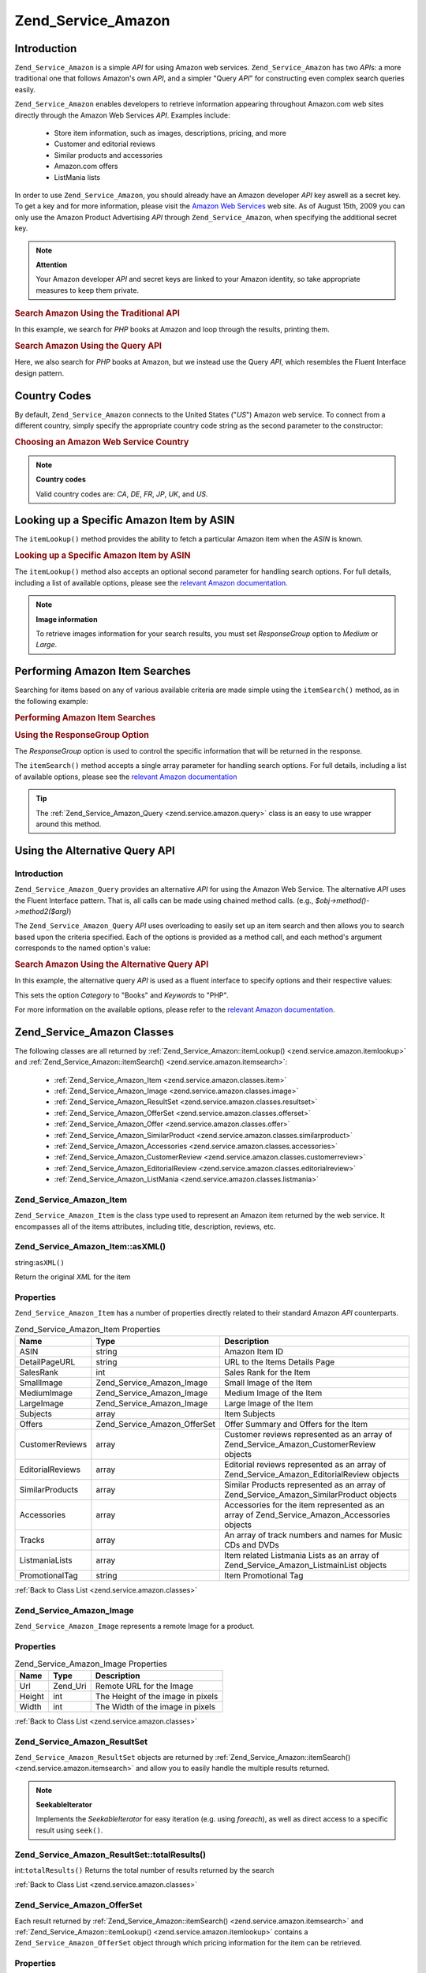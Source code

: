 .. _zend.service.amazon:

Zend_Service_Amazon
===================

.. _zend.service.amazon.introduction:

Introduction
------------

``Zend_Service_Amazon`` is a simple *API* for using Amazon web services. ``Zend_Service_Amazon`` has two *API*\ s:
a more traditional one that follows Amazon's own *API*, and a simpler "Query *API*" for constructing even complex
search queries easily.

``Zend_Service_Amazon`` enables developers to retrieve information appearing throughout Amazon.com web sites
directly through the Amazon Web Services *API*. Examples include:



   - Store item information, such as images, descriptions, pricing, and more

   - Customer and editorial reviews

   - Similar products and accessories

   - Amazon.com offers

   - ListMania lists



In order to use ``Zend_Service_Amazon``, you should already have an Amazon developer *API* key aswell as a secret
key. To get a key and for more information, please visit the `Amazon Web Services`_ web site. As of August 15th,
2009 you can only use the Amazon Product Advertising *API* through ``Zend_Service_Amazon``, when specifying the
additional secret key.

.. note::

   **Attention**

   Your Amazon developer *API* and secret keys are linked to your Amazon identity, so take appropriate measures to
   keep them private.

.. _zend.service.amazon.introduction.example.itemsearch:

.. rubric:: Search Amazon Using the Traditional API

In this example, we search for *PHP* books at Amazon and loop through the results, printing them.

.. code-block:: php
   :linenos:

   $amazon = new Zend_Service_Amazon('AMAZON_API_KEY', 'US', 'AMAZON_SECRET_KEY');
   $results = $amazon->itemSearch(array('SearchIndex' => 'Books',
                                        'Keywords' => 'php'));
   foreach ($results as $result) {
       echo $result->Title . '<br />';
   }

.. _zend.service.amazon.introduction.example.query_api:

.. rubric:: Search Amazon Using the Query API

Here, we also search for *PHP* books at Amazon, but we instead use the Query *API*, which resembles the Fluent
Interface design pattern.

.. code-block:: php
   :linenos:

   $query = new Zend_Service_Amazon_Query('AMAZON_API_KEY',
                                          'US',
                                          'AMAZON_SECRET_KEY');
   $query->category('Books')->Keywords('PHP');
   $results = $query->search();
   foreach ($results as $result) {
       echo $result->Title . '<br />';
   }

.. _zend.service.amazon.countrycodes:

Country Codes
-------------

By default, ``Zend_Service_Amazon`` connects to the United States ("*US*") Amazon web service. To connect from a
different country, simply specify the appropriate country code string as the second parameter to the constructor:

.. _zend.service.amazon.countrycodes.example.country_code:

.. rubric:: Choosing an Amazon Web Service Country

.. code-block:: php
   :linenos:

   // Connect to Amazon in Japan
   $amazon = new Zend_Service_Amazon('AMAZON_API_KEY', 'JP', 'AMAZON_SECRET_KEY');

.. note::

   **Country codes**

   Valid country codes are: *CA*, *DE*, *FR*, *JP*, *UK*, and *US*.

.. _zend.service.amazon.itemlookup:

Looking up a Specific Amazon Item by ASIN
-----------------------------------------

The ``itemLookup()`` method provides the ability to fetch a particular Amazon item when the *ASIN* is known.

.. _zend.service.amazon.itemlookup.example.asin:

.. rubric:: Looking up a Specific Amazon Item by ASIN

.. code-block:: php
   :linenos:

   $amazon = new Zend_Service_Amazon('AMAZON_API_KEY', 'US', 'AMAZON_SECRET_KEY');
   $item = $amazon->itemLookup('B0000A432X');

The ``itemLookup()`` method also accepts an optional second parameter for handling search options. For full
details, including a list of available options, please see the `relevant Amazon documentation`_.

.. note::

   **Image information**

   To retrieve images information for your search results, you must set *ResponseGroup* option to *Medium* or
   *Large*.

.. _zend.service.amazon.itemsearch:

Performing Amazon Item Searches
-------------------------------

Searching for items based on any of various available criteria are made simple using the ``itemSearch()`` method,
as in the following example:

.. _zend.service.amazon.itemsearch.example.basic:

.. rubric:: Performing Amazon Item Searches

.. code-block:: php
   :linenos:

   $amazon = new Zend_Service_Amazon('AMAZON_API_KEY', 'US', 'AMAZON_SECRET_KEY');
   $results = $amazon->itemSearch(array('SearchIndex' => 'Books',
                                        'Keywords' => 'php'));
   foreach ($results as $result) {
       echo $result->Title . '<br />';
   }

.. _zend.service.amazon.itemsearch.example.responsegroup:

.. rubric:: Using the ResponseGroup Option

The *ResponseGroup* option is used to control the specific information that will be returned in the response.

.. code-block:: php
   :linenos:

   $amazon = new Zend_Service_Amazon('AMAZON_API_KEY', 'US', 'AMAZON_SECRET_KEY');
   $results = $amazon->itemSearch(array(
       'SearchIndex'   => 'Books',
       'Keywords'      => 'php',
       'ResponseGroup' => 'Small,ItemAttributes,Images,SalesRank,Reviews,' .
                          'EditorialReview,Similarities,ListmaniaLists'
       ));
   foreach ($results as $result) {
       echo $result->Title . '<br />';
   }

The ``itemSearch()`` method accepts a single array parameter for handling search options. For full details,
including a list of available options, please see the `relevant Amazon documentation`_

.. tip::

   The :ref:`Zend_Service_Amazon_Query <zend.service.amazon.query>` class is an easy to use wrapper around this
   method.

.. _zend.service.amazon.query:

Using the Alternative Query API
-------------------------------

.. _zend.service.amazon.query.introduction:

Introduction
^^^^^^^^^^^^

``Zend_Service_Amazon_Query`` provides an alternative *API* for using the Amazon Web Service. The alternative *API*
uses the Fluent Interface pattern. That is, all calls can be made using chained method calls. (e.g.,
*$obj->method()->method2($arg)*)

The ``Zend_Service_Amazon_Query`` *API* uses overloading to easily set up an item search and then allows you to
search based upon the criteria specified. Each of the options is provided as a method call, and each method's
argument corresponds to the named option's value:

.. _zend.service.amazon.query.introduction.example.basic:

.. rubric:: Search Amazon Using the Alternative Query API

In this example, the alternative query *API* is used as a fluent interface to specify options and their respective
values:

.. code-block:: php
   :linenos:

   $query = new Zend_Service_Amazon_Query('MY_API_KEY', 'US', 'AMAZON_SECRET_KEY');
   $query->Category('Books')->Keywords('PHP');
   $results = $query->search();
   foreach ($results as $result) {
       echo $result->Title . '<br />';
   }

This sets the option *Category* to "Books" and *Keywords* to "PHP".

For more information on the available options, please refer to the `relevant Amazon documentation`_.

.. _zend.service.amazon.classes:

Zend_Service_Amazon Classes
---------------------------

The following classes are all returned by :ref:`Zend_Service_Amazon::itemLookup() <zend.service.amazon.itemlookup>`
and :ref:`Zend_Service_Amazon::itemSearch() <zend.service.amazon.itemsearch>`:



   - :ref:`Zend_Service_Amazon_Item <zend.service.amazon.classes.item>`

   - :ref:`Zend_Service_Amazon_Image <zend.service.amazon.classes.image>`

   - :ref:`Zend_Service_Amazon_ResultSet <zend.service.amazon.classes.resultset>`

   - :ref:`Zend_Service_Amazon_OfferSet <zend.service.amazon.classes.offerset>`

   - :ref:`Zend_Service_Amazon_Offer <zend.service.amazon.classes.offer>`

   - :ref:`Zend_Service_Amazon_SimilarProduct <zend.service.amazon.classes.similarproduct>`

   - :ref:`Zend_Service_Amazon_Accessories <zend.service.amazon.classes.accessories>`

   - :ref:`Zend_Service_Amazon_CustomerReview <zend.service.amazon.classes.customerreview>`

   - :ref:`Zend_Service_Amazon_EditorialReview <zend.service.amazon.classes.editorialreview>`

   - :ref:`Zend_Service_Amazon_ListMania <zend.service.amazon.classes.listmania>`



.. _zend.service.amazon.classes.item:

Zend_Service_Amazon_Item
^^^^^^^^^^^^^^^^^^^^^^^^

``Zend_Service_Amazon_Item`` is the class type used to represent an Amazon item returned by the web service. It
encompasses all of the items attributes, including title, description, reviews, etc.

.. _zend.service.amazon.classes.item.asxml:

Zend_Service_Amazon_Item::asXML()
^^^^^^^^^^^^^^^^^^^^^^^^^^^^^^^^^

string:``asXML()``


Return the original *XML* for the item

.. _zend.service.amazon.classes.item.properties:

Properties
^^^^^^^^^^

``Zend_Service_Amazon_Item`` has a number of properties directly related to their standard Amazon *API*
counterparts.

.. _zend.service.amazon.classes.item.properties.table-1:

.. table:: Zend_Service_Amazon_Item Properties

   +----------------+----------------------------+-------------------------------------------------------------------------------------------+
   |Name            |Type                        |Description                                                                                |
   +================+============================+===========================================================================================+
   |ASIN            |string                      |Amazon Item ID                                                                             |
   +----------------+----------------------------+-------------------------------------------------------------------------------------------+
   |DetailPageURL   |string                      |URL to the Items Details Page                                                              |
   +----------------+----------------------------+-------------------------------------------------------------------------------------------+
   |SalesRank       |int                         |Sales Rank for the Item                                                                    |
   +----------------+----------------------------+-------------------------------------------------------------------------------------------+
   |SmallImage      |Zend_Service_Amazon_Image   |Small Image of the Item                                                                    |
   +----------------+----------------------------+-------------------------------------------------------------------------------------------+
   |MediumImage     |Zend_Service_Amazon_Image   |Medium Image of the Item                                                                   |
   +----------------+----------------------------+-------------------------------------------------------------------------------------------+
   |LargeImage      |Zend_Service_Amazon_Image   |Large Image of the Item                                                                    |
   +----------------+----------------------------+-------------------------------------------------------------------------------------------+
   |Subjects        |array                       |Item Subjects                                                                              |
   +----------------+----------------------------+-------------------------------------------------------------------------------------------+
   |Offers          |Zend_Service_Amazon_OfferSet|Offer Summary and Offers for the Item                                                      |
   +----------------+----------------------------+-------------------------------------------------------------------------------------------+
   |CustomerReviews |array                       |Customer reviews represented as an array of Zend_Service_Amazon_CustomerReview objects     |
   +----------------+----------------------------+-------------------------------------------------------------------------------------------+
   |EditorialReviews|array                       |Editorial reviews represented as an array of Zend_Service_Amazon_EditorialReview objects   |
   +----------------+----------------------------+-------------------------------------------------------------------------------------------+
   |SimilarProducts |array                       |Similar Products represented as an array of Zend_Service_Amazon_SimilarProduct objects     |
   +----------------+----------------------------+-------------------------------------------------------------------------------------------+
   |Accessories     |array                       |Accessories for the item represented as an array of Zend_Service_Amazon_Accessories objects|
   +----------------+----------------------------+-------------------------------------------------------------------------------------------+
   |Tracks          |array                       |An array of track numbers and names for Music CDs and DVDs                                 |
   +----------------+----------------------------+-------------------------------------------------------------------------------------------+
   |ListmaniaLists  |array                       |Item related Listmania Lists as an array of Zend_Service_Amazon_ListmainList objects       |
   +----------------+----------------------------+-------------------------------------------------------------------------------------------+
   |PromotionalTag  |string                      |Item Promotional Tag                                                                       |
   +----------------+----------------------------+-------------------------------------------------------------------------------------------+

:ref:`Back to Class List <zend.service.amazon.classes>`

.. _zend.service.amazon.classes.image:

Zend_Service_Amazon_Image
^^^^^^^^^^^^^^^^^^^^^^^^^

``Zend_Service_Amazon_Image`` represents a remote Image for a product.

.. _zend.service.amazon.classes.image.properties:

Properties
^^^^^^^^^^

.. _zend.service.amazon.classes.image.properties.table-1:

.. table:: Zend_Service_Amazon_Image Properties

   +------+--------+---------------------------------+
   |Name  |Type    |Description                      |
   +======+========+=================================+
   |Url   |Zend_Uri|Remote URL for the Image         |
   +------+--------+---------------------------------+
   |Height|int     |The Height of the image in pixels|
   +------+--------+---------------------------------+
   |Width |int     |The Width of the image in pixels |
   +------+--------+---------------------------------+

:ref:`Back to Class List <zend.service.amazon.classes>`

.. _zend.service.amazon.classes.resultset:

Zend_Service_Amazon_ResultSet
^^^^^^^^^^^^^^^^^^^^^^^^^^^^^

``Zend_Service_Amazon_ResultSet`` objects are returned by :ref:`Zend_Service_Amazon::itemSearch()
<zend.service.amazon.itemsearch>` and allow you to easily handle the multiple results returned.

.. note::

   **SeekableIterator**

   Implements the *SeekableIterator* for easy iteration (e.g. using *foreach*), as well as direct access to a
   specific result using ``seek()``.

.. _zend.service.amazon.classes.resultset.totalresults:

Zend_Service_Amazon_ResultSet::totalResults()
^^^^^^^^^^^^^^^^^^^^^^^^^^^^^^^^^^^^^^^^^^^^^

int:``totalResults()``
Returns the total number of results returned by the search

:ref:`Back to Class List <zend.service.amazon.classes>`

.. _zend.service.amazon.classes.offerset:

Zend_Service_Amazon_OfferSet
^^^^^^^^^^^^^^^^^^^^^^^^^^^^

Each result returned by :ref:`Zend_Service_Amazon::itemSearch() <zend.service.amazon.itemsearch>` and
:ref:`Zend_Service_Amazon::itemLookup() <zend.service.amazon.itemlookup>` contains a
``Zend_Service_Amazon_OfferSet`` object through which pricing information for the item can be retrieved.

.. _zend.service.amazon.classes.offerset.parameters:

Properties
^^^^^^^^^^

.. _zend.service.amazon.classes.offerset.parameters.table-1:

.. table:: Zend_Service_Amazon_OfferSet Properties

   +----------------------+------+--------------------------------------------------------------+
   |Name                  |Type  |Description                                                   |
   +======================+======+==============================================================+
   |LowestNewPrice        |int   |Lowest Price for the item in "New" condition                  |
   +----------------------+------+--------------------------------------------------------------+
   |LowestNewPriceCurrency|string|The currency for the LowestNewPrice                           |
   +----------------------+------+--------------------------------------------------------------+
   |LowestOldPrice        |int   |Lowest Price for the item in "Used" condition                 |
   +----------------------+------+--------------------------------------------------------------+
   |LowestOldPriceCurrency|string|The currency for the LowestOldPrice                           |
   +----------------------+------+--------------------------------------------------------------+
   |TotalNew              |int   |Total number of "new" condition available for the item        |
   +----------------------+------+--------------------------------------------------------------+
   |TotalUsed             |int   |Total number of "used" condition available for the item       |
   +----------------------+------+--------------------------------------------------------------+
   |TotalCollectible      |int   |Total number of "collectible" condition available for the item|
   +----------------------+------+--------------------------------------------------------------+
   |TotalRefurbished      |int   |Total number of "refurbished" condition available for the item|
   +----------------------+------+--------------------------------------------------------------+
   |Offers                |array |An array of Zend_Service_Amazon_Offer objects.                |
   +----------------------+------+--------------------------------------------------------------+

:ref:`Back to Class List <zend.service.amazon.classes>`

.. _zend.service.amazon.classes.offer:

Zend_Service_Amazon_Offer
^^^^^^^^^^^^^^^^^^^^^^^^^

Each offer for an item is returned as an ``Zend_Service_Amazon_Offer`` object.

.. _zend.service.amazon.classes.offer.properties:

Zend_Service_Amazon_Offer Properties
^^^^^^^^^^^^^^^^^^^^^^^^^^^^^^^^^^^^

.. _zend.service.amazon.classes.offer.properties.table-1:

.. table:: Properties

   +-------------------------------+-------+------------------------------------------------------------------------------------------+
   |Name                           |Type   |Description                                                                               |
   +===============================+=======+==========================================================================================+
   |MerchantId                     |string |Merchants Amazon ID                                                                       |
   +-------------------------------+-------+------------------------------------------------------------------------------------------+
   |MerchantName                   |string |Merchants Amazon Name. Requires setting the ResponseGroup option to OfferFull to retrieve.|
   +-------------------------------+-------+------------------------------------------------------------------------------------------+
   |GlancePage                     |string |URL for a page with a summary of the Merchant                                             |
   +-------------------------------+-------+------------------------------------------------------------------------------------------+
   |Condition                      |string |Condition of the item                                                                     |
   +-------------------------------+-------+------------------------------------------------------------------------------------------+
   |OfferListingId                 |string |ID of the Offer Listing                                                                   |
   +-------------------------------+-------+------------------------------------------------------------------------------------------+
   |Price                          |int    |Price for the item                                                                        |
   +-------------------------------+-------+------------------------------------------------------------------------------------------+
   |CurrencyCode                   |string |Currency Code for the price of the item                                                   |
   +-------------------------------+-------+------------------------------------------------------------------------------------------+
   |Availability                   |string |Availability of the item                                                                  |
   +-------------------------------+-------+------------------------------------------------------------------------------------------+
   |IsEligibleForSuperSaverShipping|boolean|Whether the item is eligible for Super Saver Shipping or not                              |
   +-------------------------------+-------+------------------------------------------------------------------------------------------+

:ref:`Back to Class List <zend.service.amazon.classes>`

.. _zend.service.amazon.classes.similarproduct:

Zend_Service_Amazon_SimilarProduct
^^^^^^^^^^^^^^^^^^^^^^^^^^^^^^^^^^

When searching for items, Amazon also returns a list of similar products that the searcher may find to their
liking. Each of these is returned as a ``Zend_Service_Amazon_SimilarProduct`` object.

Each object contains the information to allow you to make sub-sequent requests to get the full information on the
item.

.. _zend.service.amazon.classes.similarproduct.properties:

Properties
^^^^^^^^^^

.. _zend.service.amazon.classes.similarproduct.properties.table-1:

.. table:: Zend_Service_Amazon_SimilarProduct Properties

   +-----+------+--------------------------------+
   |Name |Type  |Description                     |
   +=====+======+================================+
   |ASIN |string|Products Amazon Unique ID (ASIN)|
   +-----+------+--------------------------------+
   |Title|string|Products Title                  |
   +-----+------+--------------------------------+

:ref:`Back to Class List <zend.service.amazon.classes>`

.. _zend.service.amazon.classes.accessories:

Zend_Service_Amazon_Accessories
^^^^^^^^^^^^^^^^^^^^^^^^^^^^^^^

Accessories for the returned item are represented as ``Zend_Service_Amazon_Accessories`` objects

.. _zend.service.amazon.classes.accessories.properties:

Properties
^^^^^^^^^^

.. _zend.service.amazon.classes.accessories.properties.table-1:

.. table:: Zend_Service_Amazon_Accessories Properties

   +-----+------+--------------------------------+
   |Name |Type  |Description                     |
   +=====+======+================================+
   |ASIN |string|Products Amazon Unique ID (ASIN)|
   +-----+------+--------------------------------+
   |Title|string|Products Title                  |
   +-----+------+--------------------------------+

:ref:`Back to Class List <zend.service.amazon.classes>`

.. _zend.service.amazon.classes.customerreview:

Zend_Service_Amazon_CustomerReview
^^^^^^^^^^^^^^^^^^^^^^^^^^^^^^^^^^

Each Customer Review is returned as a ``Zend_Service_Amazon_CustomerReview`` object.

.. _zend.service.amazon.classes.customerreview.properties:

Properties
^^^^^^^^^^

.. _zend.service.amazon.classes.customerreview.properties.table-1:

.. table:: Zend_Service_Amazon_CustomerReview Properties

   +------------+------+----------------------------------+
   |Name        |Type  |Description                       |
   +============+======+==================================+
   |Rating      |string|Item Rating                       |
   +------------+------+----------------------------------+
   |HelpfulVotes|string|Votes on how helpful the review is|
   +------------+------+----------------------------------+
   |CustomerId  |string|Customer ID                       |
   +------------+------+----------------------------------+
   |TotalVotes  |string|Total Votes                       |
   +------------+------+----------------------------------+
   |Date        |string|Date of the Review                |
   +------------+------+----------------------------------+
   |Summary     |string|Review Summary                    |
   +------------+------+----------------------------------+
   |Content     |string|Review Content                    |
   +------------+------+----------------------------------+

:ref:`Back to Class List <zend.service.amazon.classes>`

.. _zend.service.amazon.classes.editorialreview:

Zend_Service_Amazon_EditorialReview
^^^^^^^^^^^^^^^^^^^^^^^^^^^^^^^^^^^

Each items Editorial Reviews are returned as a ``Zend_Service_Amazon_EditorialReview`` object

.. _zend.service.amazon.classes.editorialreview.properties:

Properties
^^^^^^^^^^

.. _zend.service.amazon.classes.editorialreview.properties.table-1:

.. table:: Zend_Service_Amazon_EditorialReview Properties

   +-------+------+------------------------------+
   |Name   |Type  |Description                   |
   +=======+======+==============================+
   |Source |string|Source of the Editorial Review|
   +-------+------+------------------------------+
   |Content|string|Review Content                |
   +-------+------+------------------------------+

:ref:`Back to Class List <zend.service.amazon.classes>`

.. _zend.service.amazon.classes.listmania:

Zend_Service_Amazon_Listmania
^^^^^^^^^^^^^^^^^^^^^^^^^^^^^

Each results List Mania List items are returned as ``Zend_Service_Amazon_Listmania`` objects.

.. _zend.service.amazon.classes.listmania.properties:

Properties
^^^^^^^^^^

.. _zend.service.amazon.classes.listmania.properties.table-1:

.. table:: Zend_Service_Amazon_Listmania Properties

   +--------+------+-----------+
   |Name    |Type  |Description|
   +========+======+===========+
   |ListId  |string|List ID    |
   +--------+------+-----------+
   |ListName|string|List Name  |
   +--------+------+-----------+

:ref:`Back to Class List <zend.service.amazon.classes>`



.. _`Amazon Web Services`: http://aws.amazon.com/
.. _`relevant Amazon documentation`: http://www.amazon.com/gp/aws/sdk/main.html/102-9041115-9057709?s=AWSEcommerceService&v=2011-08-01&p=ApiReference/ItemSearchOperation
